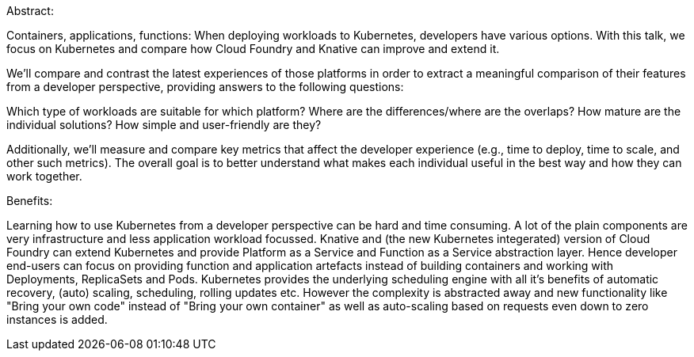 Abstract:

Containers, applications, functions: When deploying workloads to Kubernetes, developers have various options. With this talk, we focus on Kubernetes and compare how Cloud Foundry and Knative can improve and extend it.

We'll compare and contrast the latest experiences of those platforms in order to extract a meaningful comparison of their features from a developer perspective, providing answers to the following questions:

Which type of workloads are suitable for which platform?
Where are the differences/where are the overlaps?
How mature are the individual solutions?
How simple and user-friendly are they?

Additionally, we'll measure and compare key metrics that affect the developer experience (e.g., time to deploy, time to scale, and other such metrics). The overall goal is to better understand what makes each individual useful in the best way and how they can work together.

Benefits:

Learning how to use Kubernetes from a developer perspective can be hard and time consuming. A lot of the plain components are very infrastructure and less application workload focussed. Knative and (the new Kubernetes integerated) version of Cloud Foundry can extend Kubernetes and provide Platform as a Service and Function as a Service abstraction layer. Hence developer end-users can focus on providing function and application artefacts instead of building containers and working with Deployments, ReplicaSets and Pods. 
Kubernetes provides the underlying scheduling engine with all it's benefits of automatic recovery, (auto) scaling, scheduling, rolling updates etc. However the complexity is abstracted away and new functionality like "Bring your own code" instead of "Bring your own container" as well as auto-scaling based on requests even down to zero instances is added.
